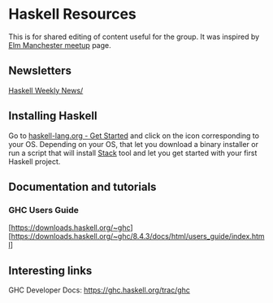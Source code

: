 * Haskell Resources

This is for shared editing of content useful for the group.
It was inspired by [[https://github.com/michaeljones/elm-manchester-resources][Elm Manchester meetup]] page.

** Newsletters

[[https://haskellweekly.news/][Haskell Weekly News/]]


** Installing Haskell

Go to [[https://haskell-lang.org/get-started][haskell-lang.org - Get Started]]
and click on the icon corresponding to your OS.
Depending on your OS, that let you download a binary installer or run a script
that will install [[https://docs.haskellstack.org/en/stable/README/][Stack]]
tool and let you get started with your first Haskell project.

** Documentation and tutorials

*** GHC Users Guide
[https://downloads.haskell.org/~ghc]
[https://downloads.haskell.org/~ghc/8.4.3/docs/html/users_guide/index.html]

** Interesting links

GHC Developer Docs: https://ghc.haskell.org/trac/ghc 
